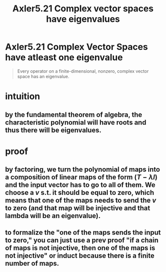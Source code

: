 :PROPERTIES:
:ID:       4289A053-4D6E-4DB9-A23A-E77A25BB500F
:END:
#+TITLE: Axler5.21 Complex vector spaces have eigenvalues
* Axler5.21 Complex Vector Spaces have atleast one eigenvalue
  #+begin_quote
  Every operator on a finite-dimensional, nonzero, complex vector space has an eigenvalue.
  #+end_quote
* intuition
** by the fundamental theorem of algebra, the characteristic polynomial will have roots and thus there will be eigenvalues.
* proof
** by factoring, we turn the polynomial of maps into a composition of linear maps of the form $(T-\lambda I)$ and the input vector has to go to all of them. We choose a $v$ s.t. it should be equal to zero, which means that one of the maps needs to send the $v$ to zero (and that map will be injective and that lambda will be an eigenvalue).
** to formalize the "one of the maps sends the input to zero," you can just use a prev proof "if a chain of maps is not injective, then one of the maps is not injective" or induct because there is a finite number of maps.
